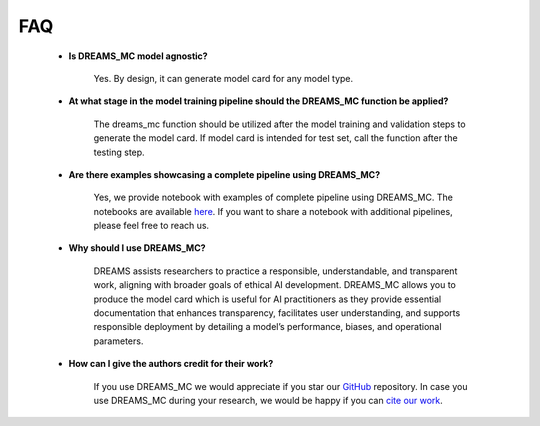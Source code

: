 ===
FAQ
===


    * **Is DREAMS_MC model agnostic?**

        Yes. By design, it can generate model card for any model type. 


    * **At what stage in the model training pipeline should the DREAMS_MC function be applied?**
        
        The dreams_mc function should be utilized after the model training and validation steps to generate the model card. If model card is intended for test set, call the function after  the testing step.

    
    * **Are there examples showcasing a complete pipeline using DREAMS_MC?**

        Yes, we provide notebook with examples of complete pipeline using DREAMS_MC. The notebooks are available `here <https://github.com/LucidJun/DREAM/tree/main/notebooks>`_. If you want to share a notebook with additional pipelines, please feel free to reach us.

    * **Why should I use DREAMS_MC?**

        DREAMS assists researchers to practice a responsible, understandable, and transparent work, aligning with broader goals of ethical AI development. DREAMS_MC allows you to produce the model card which is 
        useful for AI practitioners as they provide essential documentation that enhances transparency, facilitates user understanding, and supports responsible deployment by detailing a model’s performance, biases, and operational parameters.

    * **How can I give the authors credit for their work?**
                                                                                                                                                                                                    
        If you use DREAMS_MC we would appreciate if you star our `GitHub <https://github.com/LucidJun/DREAM>`_ repository. In case you use DREAMS_MC during your research, we would be happy if you can `cite our work <site>`_.